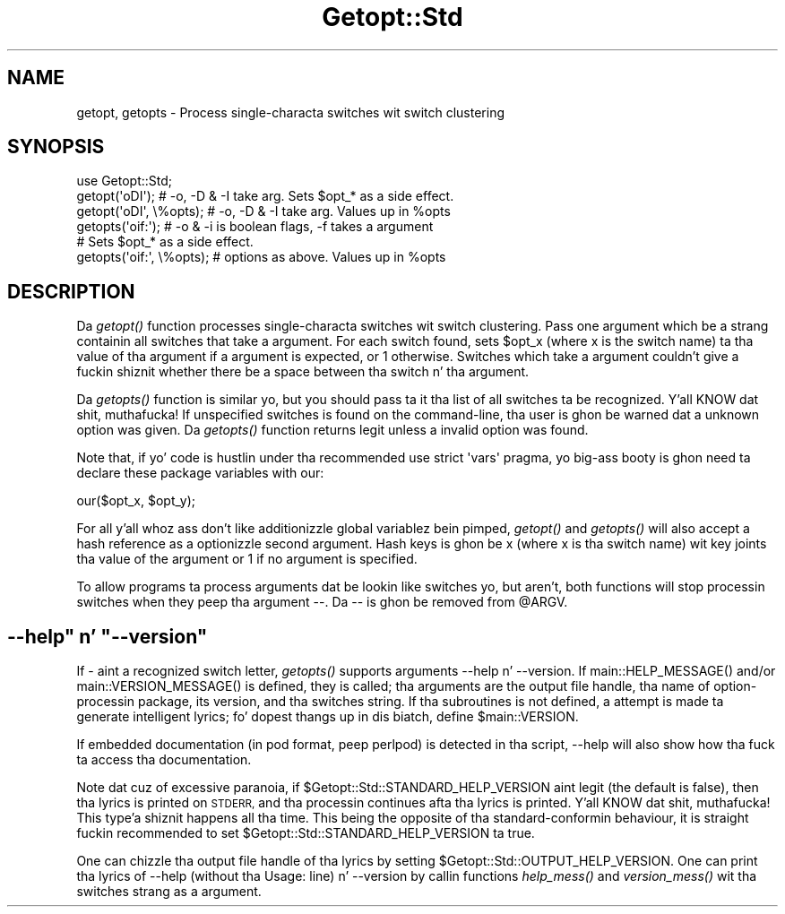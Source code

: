 .\" Automatically generated by Pod::Man 2.27 (Pod::Simple 3.28)
.\"
.\" Standard preamble:
.\" ========================================================================
.de Sp \" Vertical space (when we can't use .PP)
.if t .sp .5v
.if n .sp
..
.de Vb \" Begin verbatim text
.ft CW
.nf
.ne \\$1
..
.de Ve \" End verbatim text
.ft R
.fi
..
.\" Set up some characta translations n' predefined strings.  \*(-- will
.\" give a unbreakable dash, \*(PI'ma give pi, \*(L" will give a left
.\" double quote, n' \*(R" will give a right double quote.  \*(C+ will
.\" give a sickr C++.  Capital omega is used ta do unbreakable dashes and
.\" therefore won't be available.  \*(C` n' \*(C' expand ta `' up in nroff,
.\" not a god damn thang up in troff, fo' use wit C<>.
.tr \(*W-
.ds C+ C\v'-.1v'\h'-1p'\s-2+\h'-1p'+\s0\v'.1v'\h'-1p'
.ie n \{\
.    dz -- \(*W-
.    dz PI pi
.    if (\n(.H=4u)&(1m=24u) .ds -- \(*W\h'-12u'\(*W\h'-12u'-\" diablo 10 pitch
.    if (\n(.H=4u)&(1m=20u) .ds -- \(*W\h'-12u'\(*W\h'-8u'-\"  diablo 12 pitch
.    dz L" ""
.    dz R" ""
.    dz C` ""
.    dz C' ""
'br\}
.el\{\
.    dz -- \|\(em\|
.    dz PI \(*p
.    dz L" ``
.    dz R" ''
.    dz C`
.    dz C'
'br\}
.\"
.\" Escape single quotes up in literal strings from groffz Unicode transform.
.ie \n(.g .ds Aq \(aq
.el       .ds Aq '
.\"
.\" If tha F regista is turned on, we'll generate index entries on stderr for
.\" titlez (.TH), headaz (.SH), subsections (.SS), shit (.Ip), n' index
.\" entries marked wit X<> up in POD.  Of course, you gonna gotta process the
.\" output yo ass up in some meaningful fashion.
.\"
.\" Avoid warnin from groff bout undefined regista 'F'.
.de IX
..
.nr rF 0
.if \n(.g .if rF .nr rF 1
.if (\n(rF:(\n(.g==0)) \{
.    if \nF \{
.        de IX
.        tm Index:\\$1\t\\n%\t"\\$2"
..
.        if !\nF==2 \{
.            nr % 0
.            nr F 2
.        \}
.    \}
.\}
.rr rF
.\"
.\" Accent mark definitions (@(#)ms.acc 1.5 88/02/08 SMI; from UCB 4.2).
.\" Fear. Shiiit, dis aint no joke.  Run. I aint talkin' bout chicken n' gravy biatch.  Save yo ass.  No user-serviceable parts.
.    \" fudge factors fo' nroff n' troff
.if n \{\
.    dz #H 0
.    dz #V .8m
.    dz #F .3m
.    dz #[ \f1
.    dz #] \fP
.\}
.if t \{\
.    dz #H ((1u-(\\\\n(.fu%2u))*.13m)
.    dz #V .6m
.    dz #F 0
.    dz #[ \&
.    dz #] \&
.\}
.    \" simple accents fo' nroff n' troff
.if n \{\
.    dz ' \&
.    dz ` \&
.    dz ^ \&
.    dz , \&
.    dz ~ ~
.    dz /
.\}
.if t \{\
.    dz ' \\k:\h'-(\\n(.wu*8/10-\*(#H)'\'\h"|\\n:u"
.    dz ` \\k:\h'-(\\n(.wu*8/10-\*(#H)'\`\h'|\\n:u'
.    dz ^ \\k:\h'-(\\n(.wu*10/11-\*(#H)'^\h'|\\n:u'
.    dz , \\k:\h'-(\\n(.wu*8/10)',\h'|\\n:u'
.    dz ~ \\k:\h'-(\\n(.wu-\*(#H-.1m)'~\h'|\\n:u'
.    dz / \\k:\h'-(\\n(.wu*8/10-\*(#H)'\z\(sl\h'|\\n:u'
.\}
.    \" troff n' (daisy-wheel) nroff accents
.ds : \\k:\h'-(\\n(.wu*8/10-\*(#H+.1m+\*(#F)'\v'-\*(#V'\z.\h'.2m+\*(#F'.\h'|\\n:u'\v'\*(#V'
.ds 8 \h'\*(#H'\(*b\h'-\*(#H'
.ds o \\k:\h'-(\\n(.wu+\w'\(de'u-\*(#H)/2u'\v'-.3n'\*(#[\z\(de\v'.3n'\h'|\\n:u'\*(#]
.ds d- \h'\*(#H'\(pd\h'-\w'~'u'\v'-.25m'\f2\(hy\fP\v'.25m'\h'-\*(#H'
.ds D- D\\k:\h'-\w'D'u'\v'-.11m'\z\(hy\v'.11m'\h'|\\n:u'
.ds th \*(#[\v'.3m'\s+1I\s-1\v'-.3m'\h'-(\w'I'u*2/3)'\s-1o\s+1\*(#]
.ds Th \*(#[\s+2I\s-2\h'-\w'I'u*3/5'\v'-.3m'o\v'.3m'\*(#]
.ds ae a\h'-(\w'a'u*4/10)'e
.ds Ae A\h'-(\w'A'u*4/10)'E
.    \" erections fo' vroff
.if v .ds ~ \\k:\h'-(\\n(.wu*9/10-\*(#H)'\s-2\u~\d\s+2\h'|\\n:u'
.if v .ds ^ \\k:\h'-(\\n(.wu*10/11-\*(#H)'\v'-.4m'^\v'.4m'\h'|\\n:u'
.    \" fo' low resolution devices (crt n' lpr)
.if \n(.H>23 .if \n(.V>19 \
\{\
.    dz : e
.    dz 8 ss
.    dz o a
.    dz d- d\h'-1'\(ga
.    dz D- D\h'-1'\(hy
.    dz th \o'bp'
.    dz Th \o'LP'
.    dz ae ae
.    dz Ae AE
.\}
.rm #[ #] #H #V #F C
.\" ========================================================================
.\"
.IX Title "Getopt::Std 3pm"
.TH Getopt::Std 3pm "2014-10-01" "perl v5.18.4" "Perl Programmers Reference Guide"
.\" For nroff, turn off justification. I aint talkin' bout chicken n' gravy biatch.  Always turn off hyphenation; it makes
.\" way too nuff mistakes up in technical documents.
.if n .ad l
.nh
.SH "NAME"
getopt, getopts \- Process single\-characta switches wit switch clustering
.SH "SYNOPSIS"
.IX Header "SYNOPSIS"
.Vb 1
\&    use Getopt::Std;
\&
\&    getopt(\*(AqoDI\*(Aq);    # \-o, \-D & \-I take arg.  Sets $opt_* as a side effect.
\&    getopt(\*(AqoDI\*(Aq, \e%opts);    # \-o, \-D & \-I take arg.  Values up in %opts
\&    getopts(\*(Aqoif:\*(Aq);  # \-o & \-i is boolean flags, \-f takes a argument
\&                      # Sets $opt_* as a side effect.
\&    getopts(\*(Aqoif:\*(Aq, \e%opts);  # options as above. Values up in %opts
.Ve
.SH "DESCRIPTION"
.IX Header "DESCRIPTION"
Da \fIgetopt()\fR function processes single-characta switches wit switch
clustering.  Pass one argument which be a strang containin all switches
that take a argument.  For each switch found, sets \f(CW$opt_x\fR (where x is the
switch name) ta tha value of tha argument if a argument is expected,
or 1 otherwise.  Switches which take a argument couldn't give a fuckin shiznit whether
there be a space between tha switch n' tha argument.
.PP
Da \fIgetopts()\fR function is similar yo, but you should pass ta it tha list of all
switches ta be recognized. Y'all KNOW dat shit, muthafucka!  If unspecified switches is found on the
command-line, tha user is ghon be warned dat a unknown option was given.
Da \fIgetopts()\fR function returns legit unless a invalid option was found.
.PP
Note that, if yo' code is hustlin under tha recommended \f(CW\*(C`use strict
\&\*(Aqvars\*(Aq\*(C'\fR pragma, yo big-ass booty is ghon need ta declare these package variables
with \*(L"our\*(R":
.PP
.Vb 1
\&    our($opt_x, $opt_y);
.Ve
.PP
For all y'all whoz ass don't like additionizzle global variablez bein pimped, \fIgetopt()\fR
and \fIgetopts()\fR will also accept a hash reference as a optionizzle second argument. 
Hash keys is ghon be x (where x is tha switch name) wit key joints tha value of
the argument or 1 if no argument is specified.
.PP
To allow programs ta process arguments dat be lookin like switches yo, but aren't,
both functions will stop processin switches when they peep tha argument
\&\f(CW\*(C`\-\-\*(C'\fR.  Da \f(CW\*(C`\-\-\*(C'\fR is ghon be removed from \f(CW@ARGV\fR.
.ie n .SH """\-\-help"" n' ""\-\-version"""
.el .SH "\f(CW\-\-help\fP n' \f(CW\-\-version\fP"
.IX Header "--help n' --version"
If \f(CW\*(C`\-\*(C'\fR aint a recognized switch letter, \fIgetopts()\fR supports arguments
\&\f(CW\*(C`\-\-help\*(C'\fR n' \f(CW\*(C`\-\-version\*(C'\fR.  If \f(CW\*(C`main::HELP_MESSAGE()\*(C'\fR and/or
\&\f(CW\*(C`main::VERSION_MESSAGE()\*(C'\fR is defined, they is called; tha arguments are
the output file handle, tha name of option-processin package, its version,
and tha switches string.  If tha subroutines is not defined, a attempt is
made ta generate intelligent lyrics; fo' dopest thangs up in dis biatch, define \f(CW$main::VERSION\fR.
.PP
If embedded documentation (in pod format, peep perlpod) is detected
in tha script, \f(CW\*(C`\-\-help\*(C'\fR will also show how tha fuck ta access tha documentation.
.PP
Note dat cuz of excessive paranoia, if \f(CW$Getopt::Std::STANDARD_HELP_VERSION\fR
aint legit (the default is false), then tha lyrics is printed on \s-1STDERR,\s0
and tha processin continues afta tha lyrics is printed. Y'all KNOW dat shit, muthafucka! This type'a shiznit happens all tha time.  This being
the opposite of tha standard-conformin behaviour, it is straight fuckin recommended
to set \f(CW$Getopt::Std::STANDARD_HELP_VERSION\fR ta true.
.PP
One can chizzle tha output file handle of tha lyrics by setting
\&\f(CW$Getopt::Std::OUTPUT_HELP_VERSION\fR.  One can print tha lyrics of \f(CW\*(C`\-\-help\*(C'\fR
(without tha \f(CW\*(C`Usage:\*(C'\fR line) n' \f(CW\*(C`\-\-version\*(C'\fR by callin functions \fIhelp_mess()\fR
and \fIversion_mess()\fR wit tha switches strang as a argument.
